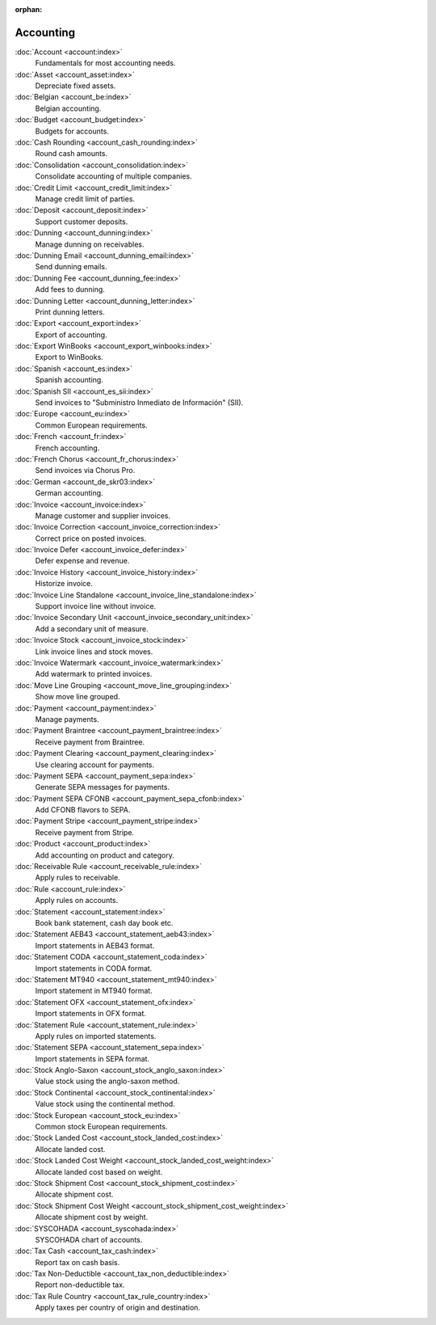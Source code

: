 :orphan:

.. _index-accounting:

Accounting
==========

:doc:`Account <account:index>`
   Fundamentals for most accounting needs.

:doc:`Asset <account_asset:index>`
   Depreciate fixed assets.

:doc:`Belgian <account_be:index>`
   Belgian accounting.

:doc:`Budget <account_budget:index>`
   Budgets for accounts.

:doc:`Cash Rounding <account_cash_rounding:index>`
   Round cash amounts.

:doc:`Consolidation <account_consolidation:index>`
   Consolidate accounting of multiple companies.

:doc:`Credit Limit <account_credit_limit:index>`
   Manage credit limit of parties.

:doc:`Deposit <account_deposit:index>`
   Support customer deposits.

:doc:`Dunning <account_dunning:index>`
   Manage dunning on receivables.

:doc:`Dunning Email <account_dunning_email:index>`
   Send dunning emails.

:doc:`Dunning Fee <account_dunning_fee:index>`
   Add fees to dunning.

:doc:`Dunning Letter <account_dunning_letter:index>`
   Print dunning letters.

:doc:`Export <account_export:index>`
   Export of accounting.

:doc:`Export WinBooks <account_export_winbooks:index>`
   Export to WinBooks.

:doc:`Spanish <account_es:index>`
   Spanish accounting.

:doc:`Spanish SII <account_es_sii:index>`
   Send invoices to "Subministro Inmediato de Información" (SII).

:doc:`Europe <account_eu:index>`
   Common European requirements.

:doc:`French <account_fr:index>`
   French accounting.

:doc:`French Chorus <account_fr_chorus:index>`
   Send invoices via Chorus Pro.

:doc:`German <account_de_skr03:index>`
   German accounting.

:doc:`Invoice <account_invoice:index>`
   Manage customer and supplier invoices.

:doc:`Invoice Correction <account_invoice_correction:index>`
   Correct price on posted invoices.

:doc:`Invoice Defer <account_invoice_defer:index>`
   Defer expense and revenue.

:doc:`Invoice History <account_invoice_history:index>`
   Historize invoice.

:doc:`Invoice Line Standalone <account_invoice_line_standalone:index>`
   Support invoice line without invoice.

:doc:`Invoice Secondary Unit <account_invoice_secondary_unit:index>`
   Add a secondary unit of measure.

:doc:`Invoice Stock <account_invoice_stock:index>`
   Link invoice lines and stock moves.

:doc:`Invoice Watermark <account_invoice_watermark:index>`
   Add watermark to printed invoices.

:doc:`Move Line Grouping <account_move_line_grouping:index>`
   Show move line grouped.

:doc:`Payment <account_payment:index>`
   Manage payments.

:doc:`Payment Braintree <account_payment_braintree:index>`
   Receive payment from Braintree.

:doc:`Payment Clearing <account_payment_clearing:index>`
   Use clearing account for payments.

:doc:`Payment SEPA <account_payment_sepa:index>`
   Generate SEPA messages for payments.

:doc:`Payment SEPA CFONB <account_payment_sepa_cfonb:index>`
   Add CFONB flavors to SEPA.

:doc:`Payment Stripe <account_payment_stripe:index>`
   Receive payment from Stripe.

:doc:`Product <account_product:index>`
   Add accounting on product and category.

:doc:`Receivable Rule <account_receivable_rule:index>`
   Apply rules to receivable.

:doc:`Rule <account_rule:index>`
   Apply rules on accounts.

:doc:`Statement <account_statement:index>`
   Book bank statement, cash day book etc.

:doc:`Statement AEB43 <account_statement_aeb43:index>`
   Import statements in AEB43 format.

:doc:`Statement CODA <account_statement_coda:index>`
   Import statements in CODA format.

:doc:`Statement MT940 <account_statement_mt940:index>`
   Import statement in MT940 format.

:doc:`Statement OFX <account_statement_ofx:index>`
   Import statements in OFX format.

:doc:`Statement Rule <account_statement_rule:index>`
   Apply rules on imported statements.

:doc:`Statement SEPA <account_statement_sepa:index>`
   Import statements in SEPA format.

:doc:`Stock Anglo-Saxon <account_stock_anglo_saxon:index>`
   Value stock using the anglo-saxon method.

:doc:`Stock Continental <account_stock_continental:index>`
   Value stock using the continental method.

:doc:`Stock European <account_stock_eu:index>`
   Common stock European requirements.

:doc:`Stock Landed Cost <account_stock_landed_cost:index>`
   Allocate landed cost.

:doc:`Stock Landed Cost Weight <account_stock_landed_cost_weight:index>`
   Allocate landed cost based on weight.

:doc:`Stock Shipment Cost <account_stock_shipment_cost:index>`
   Allocate shipment cost.

:doc:`Stock Shipment Cost Weight <account_stock_shipment_cost_weight:index>`
   Allocate shipment cost by weight.

:doc:`SYSCOHADA <account_syscohada:index>`
   SYSCOHADA chart of accounts.

:doc:`Tax Cash <account_tax_cash:index>`
   Report tax on cash basis.

:doc:`Tax Non-Deductible <account_tax_non_deductible:index>`
   Report non-deductible tax.

:doc:`Tax Rule Country <account_tax_rule_country:index>`
   Apply taxes per country of origin and destination.
